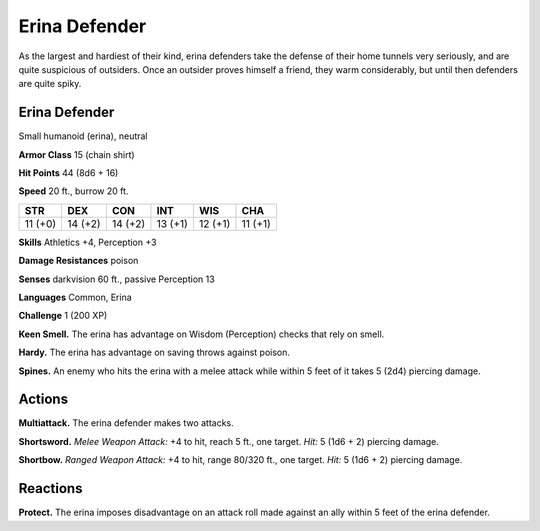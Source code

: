 
.. _tob:erina-defender:

Erina Defender
--------------

As the largest and hardiest of their kind, erina defenders take
the defense of their home tunnels very seriously, and are quite
suspicious of outsiders. Once an outsider proves himself a friend,
they warm considerably, but until then defenders are quite spiky.

Erina Defender
~~~~~~~~~~~~~~

Small humanoid (erina), neutral

**Armor Class** 15 (chain shirt)

**Hit Points** 44 (8d6 + 16)

**Speed** 20 ft., burrow 20 ft.

+-----------+-----------+-----------+-----------+-----------+-----------+
| STR       | DEX       | CON       | INT       | WIS       | CHA       |
+===========+===========+===========+===========+===========+===========+
| 11 (+0)   | 14 (+2)   | 14 (+2)   | 13 (+1)   | 12 (+1)   | 11 (+1)   |
+-----------+-----------+-----------+-----------+-----------+-----------+

**Skills** Athletics +4, Perception +3

**Damage Resistances** poison

**Senses** darkvision 60 ft., passive Perception 13

**Languages** Common, Erina

**Challenge** 1 (200 XP)

**Keen Smell.** The erina has advantage on Wisdom (Perception)
checks that rely on smell.

**Hardy.** The erina has advantage on saving throws against poison.

**Spines.** An enemy who hits the erina with a melee attack while
within 5 feet of it takes 5 (2d4) piercing damage.

Actions
~~~~~~~

**Multiattack.** The erina defender makes two attacks.

**Shortsword.** *Melee Weapon Attack:* +4 to hit, reach 5 ft., one
target. *Hit:* 5 (1d6 + 2) piercing damage.

**Shortbow.** *Ranged Weapon Attack:* +4 to hit, range 80/320 ft.,
one target. *Hit:* 5 (1d6 + 2) piercing damage.

Reactions
~~~~~~~~~

**Protect.** The erina imposes
disadvantage on an
attack roll made
against an ally
within 5 feet of the
erina defender.
